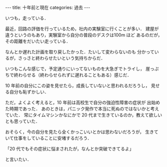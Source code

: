 #+BEGIN_EXPORT html
---
title: 十年前と現在
categories: 過去
---
#+END_EXPORT
いつも，走っている．

最近，回路の評価を行っているため，社内の実験室に行くことが多い．
建屋が違うというのもあり，実験室から自分の普段のデスクは100m ほど
あるのだが，その距離をだいたい走っている．

なんとか遅れた計画を取り戻したかった．たいして変わらないのも
分かっているが，さっさと終わらせたいという気持ちからだ．

いつもこんな感じで，予定通りにいってないものを大急ぎでトライし，
崖っぷちで終わらせる（終わらせられずに遅れることもある）感じだ．

10 年前の自分にこの姿を見せたら，成長していないと思われるだろうし，
見せる自分も恥ずかしい．

ただ，よくよく考えると，10 年前は高校生で自分の強迫性障害の症状が
出始めた時期であった．
あのときは，パニック発作で本当に死ぬのではないかと考えていた．
常にタイムマシンかなにかで
20 代まで生きているのか，教えて欲しいとも思っていた．

おそらく，今の自分を見たら全くかっこいいとかは思わないだろうが，
生きていて仕事をしていることに安堵するだろう．

「20 代でもその症状に悩まされたが，なんとか突破できてるよ」

と言いたい．
